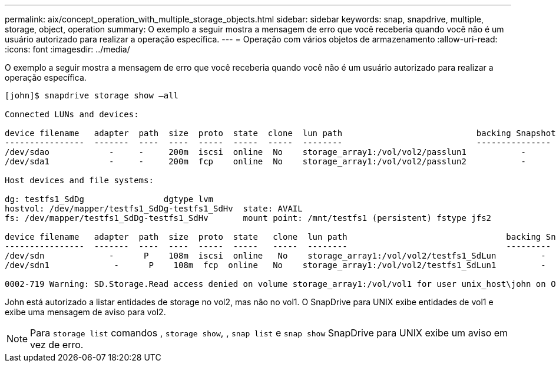 ---
permalink: aix/concept_operation_with_multiple_storage_objects.html 
sidebar: sidebar 
keywords: snap, snapdrive, multiple, storage, object, operation 
summary: O exemplo a seguir mostra a mensagem de erro que você receberia quando você não é um usuário autorizado para realizar a operação específica. 
---
= Operação com vários objetos de armazenamento
:allow-uri-read: 
:icons: font
:imagesdir: ../media/


[role="lead"]
O exemplo a seguir mostra a mensagem de erro que você receberia quando você não é um usuário autorizado para realizar a operação específica.

[listing]
----
[john]$ snapdrive storage show –all

Connected LUNs and devices:

device filename   adapter  path  size  proto  state  clone  lun path                           backing Snapshot
----------------  -------  ----  ----  -----  -----  -----  --------                           ---------------
/dev/sdao            -     -     200m  iscsi  online  No    storage_array1:/vol/vol2/passlun1           -
/dev/sda1            -     -     200m  fcp    online  No    storage_array1:/vol/vol2/passlun2           -

Host devices and file systems:

dg: testfs1_SdDg                dgtype lvm
hostvol: /dev/mapper/testfs1_SdDg-testfs1_SdHv  state: AVAIL
fs: /dev/mapper/testfs1_SdDg-testfs1_SdHv       mount point: /mnt/testfs1 (persistent) fstype jfs2

device filename   adapter  path  size  proto  state   clone  lun path                                backing Snapshot
----------------  -------  ----  ----  -----  -----   -----  --------                                ---------
/dev/sdn             -      P    108m  iscsi  online   No    storage_array1:/vol/vol2/testfs1_SdLun         -
/dev/sdn1             -      P    108m  fcp  online   No    storage_array1:/vol/vol2/testfs1_SdLun1         -

0002-719 Warning: SD.Storage.Read access denied on volume storage_array1:/vol/vol1 for user unix_host\john on Operations Manager server ops_mngr_server
----
John está autorizado a listar entidades de storage no vol2, mas não no vol1. O SnapDrive para UNIX exibe entidades de vol1 e exibe uma mensagem de aviso para vol2.


NOTE: Para `storage list` comandos , `storage show`, , `snap list` e `snap show` SnapDrive para UNIX exibe um aviso em vez de erro.
